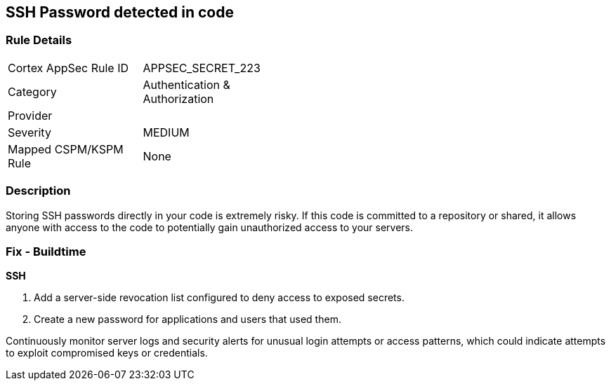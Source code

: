 == SSH Password detected in code


=== Rule Details

[width=45%]
|===
|Cortex AppSec Rule ID |APPSEC_SECRET_223
|Category |Authentication & Authorization
|Provider |
|Severity |MEDIUM
|Mapped CSPM/KSPM Rule |None
|===


=== Description

Storing SSH passwords directly in your code is extremely risky. If this code is committed to a repository or shared, it allows anyone with access to the code to potentially gain unauthorized access to your servers. 

=== Fix - Buildtime

*SSH*

1. Add a server-side revocation list configured to deny access to exposed secrets.
2. Create a new password for applications and users that used them.

Continuously monitor server logs and security alerts for unusual login attempts or access patterns, which could indicate attempts to exploit compromised keys or credentials.
